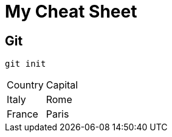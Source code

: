 = My Cheat Sheet

== Git

[,shell]
----
git init
----

|===
| Country | Capital
| Italy | Rome
| France | Paris
|===